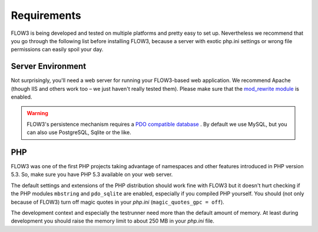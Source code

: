 ============
Requirements
============

.. ============================================
.. Meta-Information for this chapter
.. ---------------------------------
.. Author: Robert Lemke
.. Converted to ReST by: Christian Müller
.. Updated for 1.0 beta1: NO
.. TODOs: none
.. ============================================

FLOW3 is being developed and tested on multiple platforms and pretty easy to set
up. Nevertheless we recommend that you go through the following list before installing
FLOW3, because a server with exotic php.ini settings or wrong file permissions can
easily spoil your day.

Server Environment
==================

Not surprisingly, you'll need a web server for running your FLOW3-based web
application. We recommend Apache (though IIS and others work too – we just
haven't really tested them). Please make sure that the `mod_rewrite module <http://httpd.apache.org/docs/2.3/mod/mod_rewrite.html>`_
is enabled.

.. warning::
	FLOW3's persistence mechanism requires a `PDO compatible database <http://php.net/manual/pdo.drivers.php>`_ . By
	default we use MySQL, but you can also use PostgreSQL, Sqlite or the like.

PHP
===

FLOW3 was one of the first PHP projects taking advantage of namespaces and
other features introduced in PHP version 5.3. So, make sure you have PHP 5.3
available on your web server.

The default settings and extensions of the PHP distribution should work fine
with FLOW3 but it doesn't hurt checking if the PHP modules ``mbstring`` and
``pdo_sqlite`` are enabled, especially if you compiled PHP yourself.
You should (not only because of FLOW3) turn off magic quotes in your *php.ini*
(``magic_quotes_gpc = off``).

The development context and especially the testrunner need more than the
default amount of memory. At least during development you should raise the
memory limit to about 250 MB in your *php.ini* file.
